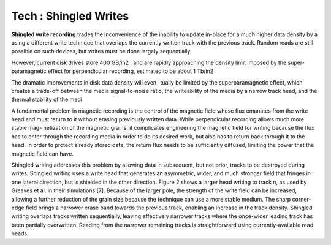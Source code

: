 Tech : Shingled Writes
======================

**Shingled write recording** trades
the inconvenience of the inability to update in-place for a much
higher data density by a using a different write technique that
overlaps the currently written track with the previous track.
Random reads are still possible on such devices, but writes must
be done largely sequentially.

However, current disk drives store 400 GB/in2 , and are rapidly approaching
the density limit imposed by the super-paramagnetic effect for
perpendicular recording, estimated to be about 1 Tb/in2

The dramatic improvements in disk data density will even-
tually be limited by the superparamagnetic effect, which
creates a trade-off between the media signal-to-noise ratio,
the writeability of the media by a narrow track head, and the
thermal stability of the medi

A fundamental problem in magnetic recording is the control
of the magnetic field whose flux emanates from the write head
and must return to it without erasing previously written data.
While perpendicular recording allows much more stable mag-
netization of the magnetic grains, it complicates engineering
the magnetic field for writing because the flux has to enter
through the recording media in order to do its desired work,
but also has to return back through it to the head. In order
to protect already stored data, the return flux needs to be
sufficiently diffused, limiting the power that the magnetic field
can have.

Shingled writing addresses this problem by allowing data
in subsequent, but not prior, tracks to be destroyed during
writes. Shingled writing uses a write head that generates an
asymmetric, wider, and much stronger field that fringes in
one lateral direction, but is shielded in the other direction.
Figure 2 shows a larger head writing to track n, as used
by Greaves et al. in their simulations [7]. Because of the
larger pole, the strength of the write field can be increased,
allowing a further reduction of the grain size because the
technique can use a more stable medium. The sharp corner-
edge field brings a narrower erase band towards the previous
track, enabling an increase in the track density. Shingled
writing overlaps tracks written sequentially, leaving effectively
narrower tracks where the once-wider leading track has been
partially overwritten. Reading from the narrower remaining
tracks is straightforward using currently-available read heads.



